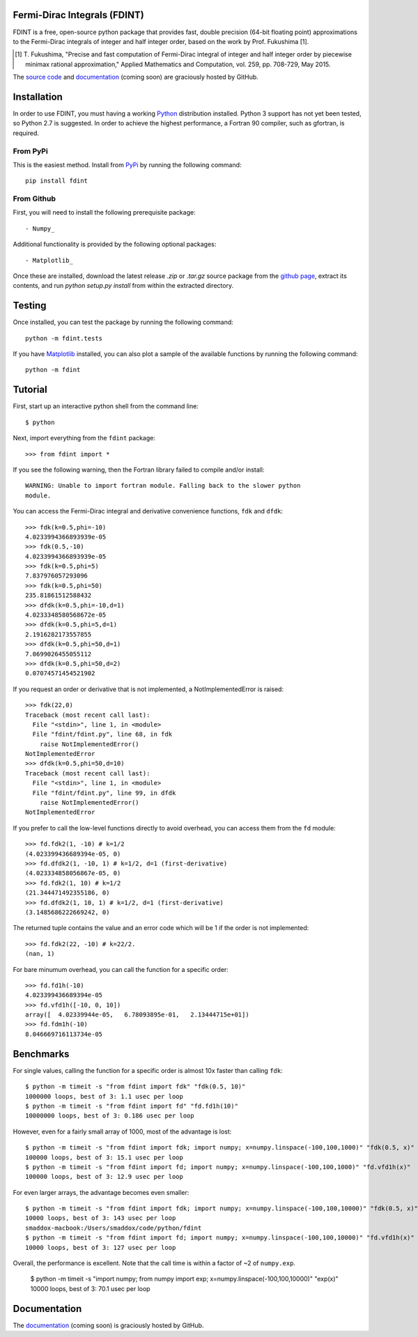 Fermi-Dirac Integrals (FDINT)
=============================

FDINT is a free, open-source python package that provides fast, double
precision (64-bit floating point) approximations to the Fermi-Dirac
integrals of integer and half integer order, based on the work by
Prof. Fukushima [1].
    
.. [1] T. Fukushima, "Precise and fast computation of Fermi-Dirac integral
   of integer and half integer order by piecewise minimax rational
   approximation," Applied Mathematics and Computation, vol. 259,
   pp. 708-729, May 2015.

The `source code`_ and `documentation`_ (coming soon) are graciously hosted
by GitHub.

.. _`source code`: http://github.com/scott-maddox/fdint
.. _`documentation`: http://scott-maddox.github.io/fdint

Installation
============

In order to use FDINT, you must having a working `Python`_ distribution
installed. Python 3 support has not yet been tested, so Python 2.7 is
suggested. In order to achieve the highest performance, a Fortran 90 compiler,
such as gfortran, is required.

.. _`Python`: https://www.python.org/download/

From PyPi
---------

This is the easiest method. Install from `PyPi`_ by running the following
command::

    pip install fdint

.. _`PyPi`: http://pypi.python.org/pypi

From Github
-----------

First, you will need to install the following prerequisite package::

- Numpy_

.. _`Numpy`: http://docs.scipy.org/doc/numpy/user/install.html

Additional functionality is provided by the following optional packages::

- Matplotlib_

.. _`Matplotlib`: http://matplotlib.org/users/installing.html

Once these are installed, download the latest release `.zip` or `.tar.gz`
source package from the `github page`_, extract its contents, and run
`python setup.py install` from within the extracted directory.

.. _`github page`: http://github.com/scott-maddox/fdint/releases/latest

Testing
=======

Once installed, you can test the package by running the following command::

    python -m fdint.tests

If you have Matplotlib_ installed, you can also plot a sample of the available
functions by running the following command::

    python -m fdint

Tutorial
========

First, start up an interactive python shell from the command line::

    $ python

Next, import everything from the ``fdint`` package::

    >>> from fdint import *

If you see the following warning, then the Fortran library failed to compile
and/or install::

    WARNING: Unable to import fortran module. Falling back to the slower python
    module.

You can access the Fermi-Dirac integral and derivative convenience functions,
``fdk`` and ``dfdk``::

    >>> fdk(k=0.5,phi=-10)
    4.0233994366893939e-05
    >>> fdk(0.5,-10)
    4.0233994366893939e-05
    >>> fdk(k=0.5,phi=5)
    7.837976057293096
    >>> fdk(k=0.5,phi=50)
    235.81861512588432
    >>> dfdk(k=0.5,phi=-10,d=1)
    4.0233348580568672e-05
    >>> dfdk(k=0.5,phi=5,d=1)
    2.1916282173557855
    >>> dfdk(k=0.5,phi=50,d=1)
    7.0699026455055112
    >>> dfdk(k=0.5,phi=50,d=2)
    0.07074571454521902

If you request an order or derivative that is not implemented, a
NotImplementedError is raised::

    >>> fdk(22,0)
    Traceback (most recent call last):
      File "<stdin>", line 1, in <module>
      File "fdint/fdint.py", line 68, in fdk
        raise NotImplementedError()
    NotImplementedError
    >>> dfdk(k=0.5,phi=50,d=10)
    Traceback (most recent call last):
      File "<stdin>", line 1, in <module>
      File "fdint/fdint.py", line 99, in dfdk
        raise NotImplementedError()
    NotImplementedError

If you prefer to call the low-level functions directly to avoid overhead,
you can access them from the ``fd`` module::

    >>> fd.fdk2(1, -10) # k=1/2
    (4.023399436689394e-05, 0)
    >>> fd.dfdk2(1, -10, 1) # k=1/2, d=1 (first-derivative)
    (4.023334858056867e-05, 0)
    >>> fd.fdk2(1, 10) # k=1/2
    (21.344471492355186, 0)
    >>> fd.dfdk2(1, 10, 1) # k=1/2, d=1 (first-derivative)
    (3.1485686222669242, 0)

The returned tuple contains the value and an error code which will be 1
if the order is not implemented::

    >>> fd.fdk2(22, -10) # k=22/2.
    (nan, 1)

For bare minumum overhead, you can call the function for a specific order::

    >>> fd.fd1h(-10)
    4.023399436689394e-05
    >>> fd.vfd1h([-10, 0, 10])
    array([  4.02339944e-05,   6.78093895e-01,   2.13444715e+01])
    >>> fd.fdm1h(-10)
    8.046669716113734e-05

Benchmarks
==========

For single values, calling the function for a specific order is almost 10x
faster than calling ``fdk``::

    $ python -m timeit -s "from fdint import fdk" "fdk(0.5, 10)"
    1000000 loops, best of 3: 1.1 usec per loop
    $ python -m timeit -s "from fdint import fd" "fd.fd1h(10)"
    10000000 loops, best of 3: 0.186 usec per loop

However, even for a fairly small array of 1000, most of the advantage is lost::

    $ python -m timeit -s "from fdint import fdk; import numpy; x=numpy.linspace(-100,100,1000)" "fdk(0.5, x)"
    100000 loops, best of 3: 15.1 usec per loop
    $ python -m timeit -s "from fdint import fd; import numpy; x=numpy.linspace(-100,100,1000)" "fd.vfd1h(x)"
    100000 loops, best of 3: 12.9 usec per loop

For even larger arrays, the advantage becomes even smaller::

    $ python -m timeit -s "from fdint import fdk; import numpy; x=numpy.linspace(-100,100,10000)" "fdk(0.5, x)"
    10000 loops, best of 3: 143 usec per loop
    smaddox-macbook:/Users/smaddox/code/python/fdint
    $ python -m timeit -s "from fdint import fd; import numpy; x=numpy.linspace(-100,100,10000)" "fd.vfd1h(x)"
    10000 loops, best of 3: 127 usec per loop

Overall, the performance is excellent. Note that the call time is within a
factor of ~2 of ``numpy.exp``.

    $ python -m timeit -s "import numpy; from numpy import exp; x=numpy.linspace(-100,100,10000)" "exp(x)"
    10000 loops, best of 3: 70.1 usec per loop

Documentation
=============

The `documentation`_ (coming soon) is graciously hosted by GitHub.